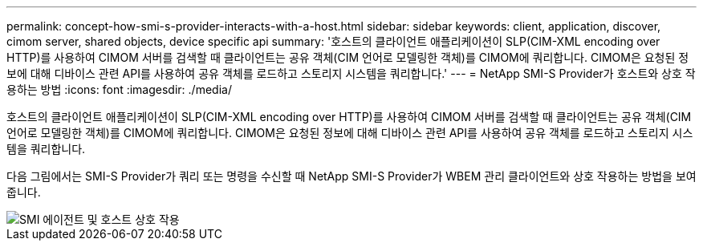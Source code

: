 ---
permalink: concept-how-smi-s-provider-interacts-with-a-host.html 
sidebar: sidebar 
keywords: client, application, discover, cimom server, shared objects, device specific api 
summary: '호스트의 클라이언트 애플리케이션이 SLP(CIM-XML encoding over HTTP)를 사용하여 CIMOM 서버를 검색할 때 클라이언트는 공유 객체(CIM 언어로 모델링한 객체)를 CIMOM에 쿼리합니다. CIMOM은 요청된 정보에 대해 디바이스 관련 API를 사용하여 공유 객체를 로드하고 스토리지 시스템을 쿼리합니다.' 
---
= NetApp SMI-S Provider가 호스트와 상호 작용하는 방법
:icons: font
:imagesdir: ./media/


[role="lead"]
호스트의 클라이언트 애플리케이션이 SLP(CIM-XML encoding over HTTP)를 사용하여 CIMOM 서버를 검색할 때 클라이언트는 공유 객체(CIM 언어로 모델링한 객체)를 CIMOM에 쿼리합니다. CIMOM은 요청된 정보에 대해 디바이스 관련 API를 사용하여 공유 객체를 로드하고 스토리지 시스템을 쿼리합니다.

다음 그림에서는 SMI-S Provider가 쿼리 또는 명령을 수신할 때 NetApp SMI-S Provider가 WBEM 관리 클라이언트와 상호 작용하는 방법을 보여 줍니다.

image::../media/smi_s_agent_and_host_interaction.gif[SMI 에이전트 및 호스트 상호 작용]
